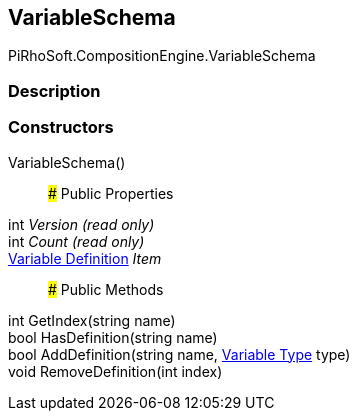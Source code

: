 [#reference/variable-schema]

## VariableSchema

PiRhoSoft.CompositionEngine.VariableSchema

### Description

### Constructors

VariableSchema()::

### Public Properties

int _Version_ _(read only)_::

int _Count_ _(read only)_::

<<manual/variable-definition,Variable Definition>> _Item_::

### Public Methods

int GetIndex(string name)::

bool HasDefinition(string name)::

bool AddDefinition(string name, <<manual/variable-type,Variable Type>> type)::

void RemoveDefinition(int index)::